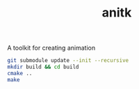 #+TITLE: anitk

A toolkit for creating animation

#+begin_src sh
git submodule update --init --recursive
mkdir build && cd build
cmake ..
make
#+end_src
